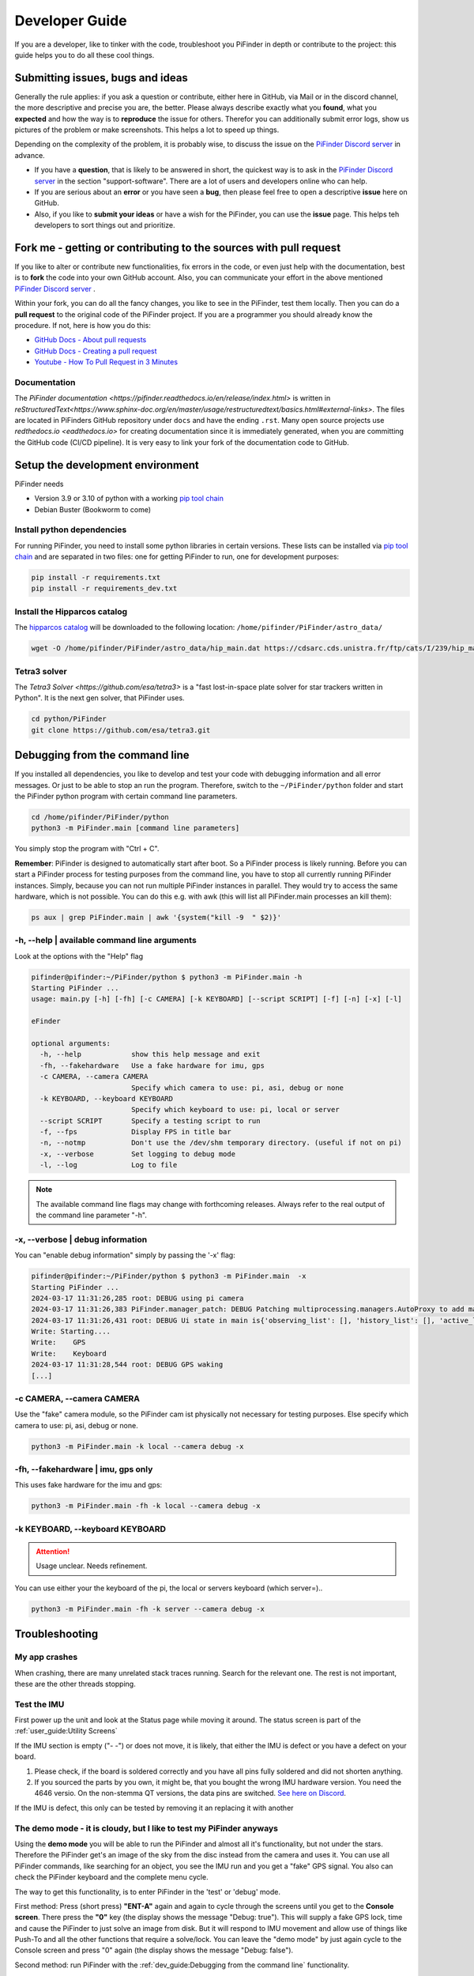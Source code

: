 .. _dev_guide:

Developer Guide
===============

If you are a developer, like to tinker with the code, troubleshoot you PiFinder in depth or contribute to the project: this guide helps you to do all these cool things. 

Submitting issues, bugs and ideas
---------------------------------

Generally the rule applies: if you ask a question or contribute, either here in GitHub, via Mail or in the discord channel, the more descriptive and precise you are, the better. Please always describe exactly what you **found**, what you **expected** and how the way is to **reproduce** the issue for others. Therefor you can additionally submit error logs, show us pictures of the problem or make screenshots. This helps a lot to speed up things.

Depending on the complexity of the problem, it is probably wise, to discuss the issue on the `PiFinder Discord server <https://discord.gg/Nk5fHcAtWD>`_ in advance.  

- If you have a **question**, that is likely to be answered in short, the quickest way is to ask in the `PiFinder Discord server <https://discord.gg/Nk5fHcAtWD>`_ in the section "support-software". There are a lot of users and developers online who can help.

- If you are serious about an **error** or you have seen a **bug**, then please feel free to open a descriptive **issue** here on GitHub.  

- Also, if you like to **submit your ideas** or have a wish for the PiFinder, you can use the **issue** page. This helps teh  developers to sort things out and prioritize. 


Fork me - getting or contributing to the sources with pull request
------------------------------------------------------------------

If you like to alter or contribute new functionalities, fix errors in the code, or even just help with the documentation, best is to **fork** the code into your own GitHub account. Also, you can communicate your effort in the above mentioned `PiFinder Discord server <https://discord.gg/Nk5fHcAtWD>`_ .

Within your fork, you can do all the fancy changes, you like to see in the PiFinder, test them locally. Then you can do a **pull request** to the original code of the PiFinder project. If you are a programmer you should already know the procedure. If not, here is how you do this: 

* `GitHub Docs - About pull requests <https://docs.github.com/en/pull-requests/collaborating-with-pull-requests/proposing-changes-to-your-work-with-pull-requests/about-pull-requests>`_
* `GitHub Docs - Creating a pull request <https://docs.github.com/en/pull-requests/collaborating-with-pull-requests/proposing-changes-to-your-work-with-pull-requests/creating-a-pull-request>`_
* `Youtube - How To Pull Request in 3 Minutes <https://www.youtube.com/watch?v=jRLGobWwA3Y>`_

Documentation
.............

The `PiFinder documentation <https://pifinder.readthedocs.io/en/release/index.html>` is written in `reStructuredText<https://www.sphinx-doc.org/en/master/usage/restructuredtext/basics.html#external-links>`. The files are located in PiFinders GitHub repository under ``docs`` and have the ending ``.rst``. Many open source projects use `redthedocs.io <eadthedocs.io>` for creating documentation since it is immediately generated, when you are committing the GitHub code (CI/CD pipeline). It is very easy to link your fork of the documentation code to GitHub. 


Setup the development environment
---------------------------------

PiFinder needs

* Version 3.9 or 3.10 of python with a working `pip tool chain <https://pypi.org/project/pip/>`_
* Debian Buster (Bookworm to come)

Install python dependencies
...........................

For running PiFinder, you need to install some python libraries in certain versions. These lists can be installed via `pip tool chain <https://pypi.org/project/pip/>`_  and are separated in two files: one for getting PiFinder to run, one for development purposes:

.. code-block::

    pip install -r requirements.txt
    pip install -r requirements_dev.txt


Install the Hipparcos catalog
.............................

The `hipparcos catalog <https://www.cosmos.esa.int/web/hipparcos>`_ will be downloaded to the following location: ``/home/pifinder/PiFinder/astro_data/``

.. code-block::

    wget -O /home/pifinder/PiFinder/astro_data/hip_main.dat https://cdsarc.cds.unistra.fr/ftp/cats/I/239/hip_main.dat

Tetra3 solver
...........................

The `Tetra3 Solver <https://github.com/esa/tetra3>` is a "fast lost-in-space plate solver for star trackers written in Python". It is the next gen solver, that PiFinder uses.

.. code-block::

    cd python/PiFinder
    git clone https://github.com/esa/tetra3.git

Debugging from the command line
-------------------------------

If you installed all dependencies, you like to develop and test your code with debugging information and all error messages. Or just to be able to stop an run the program. Therefore, switch to the ``~/PiFinder/python`` folder and start the PiFinder python program with certain command line parameters. 

.. code-block::

    cd /home/pifinder/PiFinder/python
    python3 -m PiFinder.main [command line parameters]

You simply stop the program with "Ctrl + C".

**Remember**: PiFinder is designed to automatically start after boot. So a PiFinder process is likely running. Before you can start a PiFinder process for testing purposes from the command line, you have to stop all currently running PiFinder instances. Simply, because you can not run multiple PiFinder instances in parallel. They would try to access the same hardware, which is not possible. You can do this e.g. with awk (this will list all PiFinder.main processes an kill them):

.. code-block::

    ps aux | grep PiFinder.main | awk '{system("kill -9  " $2)}'

-h, --help | available command line arguments
.............................................

Look at the options with the "Help" flag 

.. code-block::

    pifinder@pifinder:~/PiFinder/python $ python3 -m PiFinder.main -h
    Starting PiFinder ...
    usage: main.py [-h] [-fh] [-c CAMERA] [-k KEYBOARD] [--script SCRIPT] [-f] [-n] [-x] [-l]
    
    eFinder
    
    optional arguments:
      -h, --help            show this help message and exit
      -fh, --fakehardware   Use a fake hardware for imu, gps
      -c CAMERA, --camera CAMERA
                            Specify which camera to use: pi, asi, debug or none
      -k KEYBOARD, --keyboard KEYBOARD
                            Specify which keyboard to use: pi, local or server
      --script SCRIPT       Specify a testing script to run
      -f, --fps             Display FPS in title bar
      -n, --notmp           Don't use the /dev/shm temporary directory. (useful if not on pi)
      -x, --verbose         Set logging to debug mode
      -l, --log             Log to file

.. note::

   The available command line flags may change with forthcoming releases. Always refer to the real output of the command line parameter "-h".

-x, --verbose | debug information
.................................

You can "enable debug information" simply by passing the '-x' flag:

.. code-block::

    pifinder@pifinder:~/PiFinder/python $ python3 -m PiFinder.main  -x
    Starting PiFinder ...
    2024-03-17 11:31:26,285 root: DEBUG using pi camera
    2024-03-17 11:31:26,383 PiFinder.manager_patch: DEBUG Patching multiprocessing.managers.AutoProxy to add manager_owned
    2024-03-17 11:31:26,431 root: DEBUG Ui state in main is{'observing_list': [], 'history_list': [], 'active_list': [], 'target': None, 'message_timeout': 0}
    Write: Starting....
    Write:    GPS
    Write:    Keyboard
    2024-03-17 11:31:28,544 root: DEBUG GPS waking
    [...]


-c CAMERA, --camera CAMERA
..........................

Use the "fake" camera module, so the PiFinder cam ist physically not necessary for testing purposes. Else specify which camera to use: pi, asi, debug or none.

.. code-block::

    python3 -m PiFinder.main -k local --camera debug -x

-fh, --fakehardware | imu, gps only
...................................

This uses fake hardware for the imu and gps:

.. code-block::

    python3 -m PiFinder.main -fh -k local --camera debug -x


-k KEYBOARD, --keyboard KEYBOARD
................................

.. ATTENTION::

  Usage unclear. Needs refinement. 

You can use either your the keyboard of the pi, the local or servers keyboard (which server=).. 


.. code-block::

    python3 -m PiFinder.main -fh -k server --camera debug -x


Troubleshooting
---------------

My app crashes
..............

When crashing, there are many unrelated stack traces running. Search for the relevant one. The rest is not important, these are the other threads stopping.

.. ::attention

   Needs an example

Test the IMU
............

.. ::attention

   Other possibilities? E.g. cover some pins?

First power up the unit and look at the Status page while moving it around. The status screen is part of the :ref:`user_guide:Utility Screens`

.. image:: images/user_guide/STATUS_001_docs.png

If the IMU section is empty ("- -") or does not move, it is likely, that either the IMU is defect or you have a defect on your board.

1. Please check, if the board is soldered correctly and you have all pins fully soldered and did not shorten anything. 
2. If you sourced the parts by you own, it might be, that you bought the wrong IMU hardware version. You need the 4646 versio. On the non-stemma QT versions, the data pins are switched. `See here on Discord <https://discord.com/channels/1087556380724052059/1112859631702781992/1183859911982055525>`_. 

If the IMU is defect, this only can be tested by removing it an replacing it with another

The demo mode - it is cloudy, but I like to test my PiFinder anyways
....................................................................

Using the **demo mode** you will be able to run the PiFinder and almost all it's functionality, but not under the stars. Therefore the PiFinder get's an image of the sky from the disc instead from the camera and uses it. You can use all PiFinder commands, like searching for an object, you see the IMU run and you get a "fake" GPS signal. You also can check the PiFinder keyboard and the complete menu cycle. 

The way to get this functionality, is to enter PiFinder in the 'test' or 'debug' mode.

First method: Press (short press) **"ENT-A"** again and again to cycle through the screens until you get to the **Console screen**. There press the **"0"** key (the display shows the message "Debug: true"). This will supply a fake GPS lock, time and cause the PiFinder to just solve an image from disk.  But it will respond to IMU movement and allow use of things like Push-To and all the other functions that require a solve/lock. You can leave the "demo mode" by just again cycle to the Console screen and press "0" again (the display shows the message "Debug: false").

Second method: run PiFinder with the :ref:`dev_guide:Debugging from the command line` functionality.

.. note::

  If you are using the demo-mode and move the PiFinder and scope around, you will notice, that the picture alway starts at the sam "standard demo picture". And it always switch back to the same picture, once you stopped. Do not expect to move through the sky, like you normally would do and get a solve to the newly reached location. You will always be brought back to the same position in the sky.


.. image:: images/user_guide/DEMO_MODE_001_docs.png

.. image:: images/user_guide/DEMO_MODE_002_docs.png



